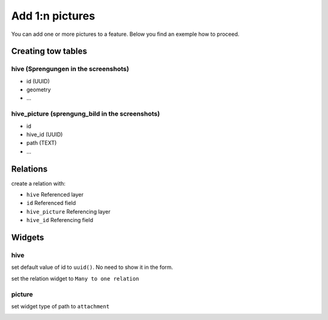 
Add 1:n pictures
====================

You can add one or more pictures to a feature. Below you find an exemple how to proceed.

Creating tow tables
--------------------

**hive (Sprengungen in the screenshots)**
~~~~~~~~~~~~~~~~~~~~~~~~~~~~~~~~~~~~~~~~~

* id (UUID)
* geometry
* ...

**hive_picture (sprengung_bild in the screenshots)**
~~~~~~~~~~~~~~~~~~~~~~~~~~~~~~~~~~~~~~~~~~~~~~~~~~~~~

* id
* hive_id (UUID)
* path (TEXT)
* ...

Relations
----------

create a relation with:

* ``hive`` Referenced layer
* ``id`` Referenced field
* ``hive_picture`` Referencing layer
* ``hive_id`` Referencing field

.. container:: clearer text-center

    .. image:: /images/add-1-n-pictures-relations.png
       :width: 600px
       :alt: Relations

Widgets
--------

hive
~~~~~

set default value of id to ``uuid()``. No need to show it in the form.

.. container:: clearer text-center

    .. image:: /images/add-1-n-pictures-widgets.png
       :width: 600px
       :alt: widgets
set the relation widget to ``Many to one relation``

.. container:: clearer text-center

    .. image:: /images/add-1-n-pictures-widgets2.png
       :width: 600px
       :alt: widgets2

picture
~~~~~~~

set widget type of path to ``attachment``

.. container:: clearer text-center

    .. image:: /images/add-1-n-pictures-widget_picture.png
       :width: 600px
       :alt: widget picture


